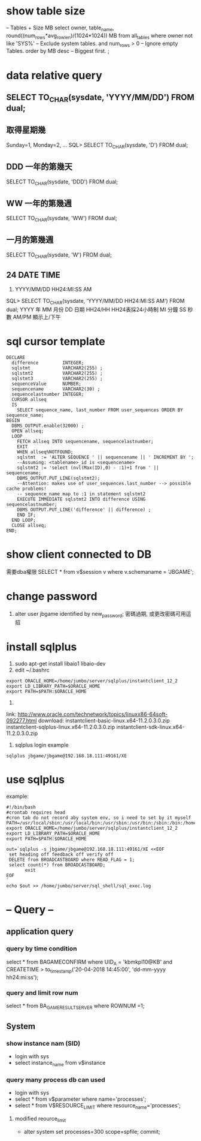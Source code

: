 * show table size
 -- Tables + Size MB
 select owner, table_name, round((num_rows*avg_row_len)/(1024*1024)) MB 
 from all_tables 
 where owner not like 'SYS%'  -- Exclude system tables.
 and num_rows > 0  -- Ignore empty Tables.
 order by MB desc -- Biggest first.
 ;
* data relative query
** SELECT TO_CHAR(sysdate, 'YYYY/MM/DD') FROM dual;
** 取得星期幾
Sunday=1, Monday=2, ...
SQL> SELECT TO_CHAR(sysdate, 'D') FROM dual;
** DDD 一年的第幾天
SELECT TO_CHAR(sysdate, 'DDD') FROM dual;
** WW 一年的第幾週
SELECT TO_CHAR(sysdate, 'WW') FROM dual;
** 一月的第幾週
 SELECT TO_CHAR(sysdate, 'W') FROM dual;
** 24 DATE TIME
6. YYYY/MM/DD HH24:MI:SS AM
SQL> SELECT TO_CHAR(sysdate, 'YYYY/MM/DD HH24:MI:SS AM') FROM dual;
YYYY 年
MM 月份
DD 日期
HH24/HH HH24表採24小時制
MI 分鐘
SS 秒數
AM/PM 顯示上/下午
* sql cursor template
#+BEGIN_SRC 
DECLARE
  difference         INTEGER;
  sqlstmt            VARCHAR2(255) ;
  sqlstmt2           VARCHAR2(255) ;
  sqlstmt3           VARCHAR2(255) ;
  sequenceValue      NUMBER;
  sequencename       VARCHAR2(30) ;
  sequencelastnumber INTEGER;
  CURSOR allseq
  IS
    SELECT sequence_name, last_number FROM user_sequences ORDER BY sequence_name;
BEGIN
  DBMS_OUTPUT.enable(32000) ;
  OPEN allseq;
  LOOP
    FETCH allseq INTO sequencename, sequencelastnumber;
    EXIT
    WHEN allseq%NOTFOUND;
    sqlstmt  := 'ALTER SEQUENCE ' || sequencename || ' INCREMENT BY ';
    --Assuming: <tablename>_id is <sequencename>
    sqlstmt2 := 'select (nvl(Max(ID),0) - :1)+1 from ' || sequencename;
    DBMS_OUTPUT.PUT_LINE(sqlstmt2);
    --Attention: makes use of user_sequences.last_number --> possible cache problems!
    -- sequence_name map to :1 in statement sqlstmt2
    EXECUTE IMMEDIATE sqlstmt2 INTO difference USING sequencelastnumber;
    DBMS_OUTPUT.PUT_LINE('difference' || difference) ;
    END IF;
  END LOOP;
  CLOSE allseq;
END;
#+END_SRC
* show client  connected to DB
需要dba權限
SELECT * from v$session v where v.schemaname = 'JBGAME'; 
* change password
1. alter user jbgame identified by new_password;
   密碼過期, 或更改密碼可用這招

* install sqlplus
1. sudo apt-get install libaio1 libaio-dev
2. edit ~/.bashrc
#+BEGIN_SRC 
export ORACLE_HOME=/home/jumbo/server/sqlplus/instantclient_12_2
export LD_LIBRARY_PATH=$ORACLE_HOME
export PATH=$PATH:$ORACLE_HOME
#+END_SRC
3.
link: http://www.oracle.com/technetwork/topics/linuxx86-64soft-092277.html
download:
instantclient-basic-linux.x64-11.2.0.3.0.zip
instantclient-sqlplus-linux.x64-11.2.0.3.0.zip
instantclient-sdk-linux.x64-11.2.0.3.0.zip
4. sqlplus login example 
#+BEGIN_SRC 
sqlplus jbgame/jbgame@192.168.18.111:49161/XE
#+END_SRC

* use sqlplus 
example:
#+BEGIN_SRC 
#!/bin/bash                                                                                                                                              
#crontab requires head                                                                                                                                   
#cron tab do not record aby system env, so i need to set by it myself                                                                                    
PATH=/usr/local/sbin:/usr/local/bin:/usr/sbin:/usr/bin:/sbin:/bin:/home/jumbo/server/sqlplus/instantclient_12_2:/home/jumbo/server/sql_shell             
export ORACLE_HOME=/home/jumbo/server/sqlplus/instantclient_12_2                                                                                         
export LD_LIBRARY_PATH=$ORACLE_HOME                                                                                                                      
export PATH=$PATH:$ORACLE_HOME                                                                                                                           
                                                                                                                                                         
out=`sqlplus -s jbgame/jbgame@192.168.18.111:49161/XE <<EOF                                                                                              
 set heading off feedback off verify off                                                                                                                 
 DELETE from BROADCASTBOARD where READ_FLAG = 1;                                                                                                         
 select count(*) from BROADCASTBOARD;                                                                                                                    
       exit                                                                                                                                              
EOF                                                                                                                                                      
`                                                                                                                                                        
echo $out >> /home/jumbo/server/sql_shell/sql_exec.log     
#+END_SRC
* -- Query --
** application query
*** query by time condition
select * from BAGAMECONFIRM where UID_A = 'kbmkpl10@KB' and CREATETIME > to_timestamp('20-04-2018 14:45:00', 'dd-mm-yyyy hh24:mi:ss');
*** query and limit row num
select * from BA_GAME_RESULT_SERVER where ROWNUM =1;
** System
*** show instance nam (SID)
- login with sys
- select instance_name from v$instance
*** query many process db can used
  - login with sys
  - select * from v$parameter where name='processes';
  - select * from V$RESOURCE_LIMIT where resource_name='processes';
**** modified reource_limit
  - alter system set processes=300 scope=spfile; commit;


